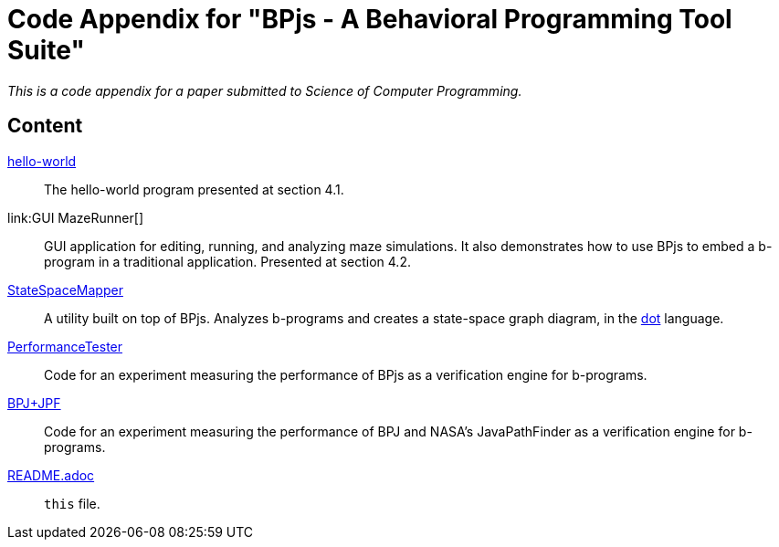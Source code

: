 ifndef::env-github[:icons: font]
ifdef::env-github[]
:status:
:outfilesuffix: .adoc
:caution-caption: :fire:
:important-caption: :exclamation:
:note-caption: :page_with_curl:
:tip-caption: :bulb:
:warning-caption: :warning:
endif::[]

= Code Appendix for "BPjs - A Behavioral Programming Tool Suite"

_This is a code appendix for a paper submitted to Science of Computer Programming._

== Content

link:hello-world[]::
    The hello-world program presented at section 4.1.

link:GUI MazeRunner[]::
    GUI application for editing, running, and analyzing maze simulations. It also demonstrates how to use BPjs to embed a b-program in a traditional application. Presented at section 4.2.

link:StateSpaceMapper[]::
    A utility built on top of BPjs. Analyzes b-programs and creates a state-space graph diagram, in the link:http://graphviz.org[dot] language.

link:PerformanceTester[]::
    Code for an experiment measuring the performance of BPjs as a verification engine for b-programs.

link:BPJ+JPF[]::
    Code for an experiment measuring the performance of BPJ and NASA's JavaPathFinder as a verification engine for b-programs.

link:README.adoc[]::
    `this` file.
